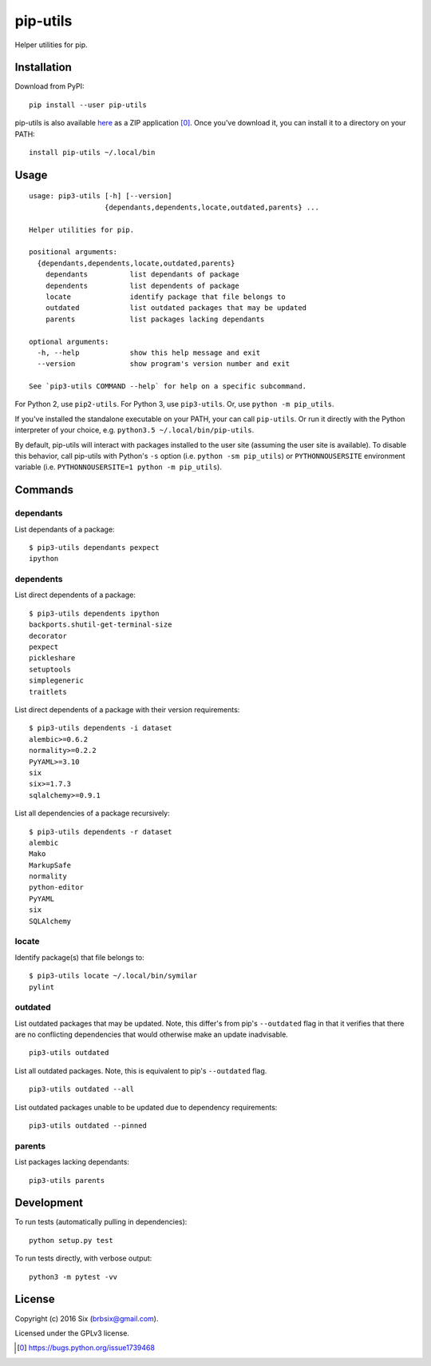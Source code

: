 =========
pip-utils
=========

.. start-badges

|version| |license| |wheel| |supported-versions|

.. |version| image:: https://img.shields.io/pypi/v/pip-utils.svg
    :alt: PyPI Package latest release
    :target: https://pypi.python.org/pypi/pip-utils

.. |license| image:: https://img.shields.io/pypi/l/pip-utils.svg
    :alt: License
    :target: https://pypi.python.org/pypi/pip-utils

.. |wheel| image:: https://img.shields.io/pypi/wheel/pip-utils.svg
    :alt: PyPI Wheel
    :target: https://pypi.python.org/pypi/pip-utils

.. |supported-versions| image:: https://img.shields.io/pypi/pyversions/pip-utils.svg
    :alt: Supported versions
    :target: https://pypi.python.org/pypi/pip-utils

.. end-badges

Helper utilities for pip.


Installation
============

Download from PyPI:

::

    pip install --user pip-utils

pip-utils is also available here_ as a ZIP application [0]_. Once you've download it, you can install it to a directory on your PATH:

::

    install pip-utils ~/.local/bin


Usage
=====

::

    usage: pip3-utils [-h] [--version]
                      {dependants,dependents,locate,outdated,parents} ...

    Helper utilities for pip.

    positional arguments:
      {dependants,dependents,locate,outdated,parents}
        dependants          list dependants of package
        dependents          list dependents of package
        locate              identify package that file belongs to
        outdated            list outdated packages that may be updated
        parents             list packages lacking dependants

    optional arguments:
      -h, --help            show this help message and exit
      --version             show program's version number and exit

    See `pip3-utils COMMAND --help` for help on a specific subcommand.

For Python 2, use ``pip2-utils``. For Python 3, use ``pip3-utils``. Or, use ``python -m pip_utils``.

If you've installed the standalone executable on your PATH, your can call ``pip-utils``. Or run it directly with the Python interpreter of your choice, e.g. ``python3.5 ~/.local/bin/pip-utils``.

By default, pip-utils will interact with packages installed to the user site (assuming the user site is available). To disable this behavior, call pip-utils with Python's ``-s`` option (i.e. ``python -sm pip_utils``) or ``PYTHONNOUSERSITE`` environment variable (i.e. ``PYTHONNOUSERSITE=1 python -m pip_utils``).


Commands
========

dependants
----------

List dependants of a package:

::

    $ pip3-utils dependants pexpect
    ipython

dependents
----------

List direct dependents of a package:

::

    $ pip3-utils dependents ipython
    backports.shutil-get-terminal-size
    decorator
    pexpect
    pickleshare
    setuptools
    simplegeneric
    traitlets

List direct dependents of a package with their version requirements:

::

    $ pip3-utils dependents -i dataset
    alembic>=0.6.2
    normality>=0.2.2
    PyYAML>=3.10
    six
    six>=1.7.3
    sqlalchemy>=0.9.1

List all dependencies of a package recursively:

::

    $ pip3-utils dependents -r dataset
    alembic
    Mako
    MarkupSafe
    normality
    python-editor
    PyYAML
    six
    SQLAlchemy

locate
------

Identify package(s) that file belongs to:

::

    $ pip3-utils locate ~/.local/bin/symilar
    pylint

outdated
--------

List outdated packages that may be updated. Note, this differ's from pip's ``--outdated`` flag in that it verifies that there are no conflicting dependencies that would otherwise make an update inadvisable.

::

    pip3-utils outdated

List all outdated packages. Note, this is equivalent to pip's ``--outdated`` flag.

::

    pip3-utils outdated --all

List outdated packages unable to be updated due to dependency requirements:

::

    pip3-utils outdated --pinned

parents
-------

List packages lacking dependants:

::

    pip3-utils parents


Development
===========

To run tests (automatically pulling in dependencies):

::

    python setup.py test

To run tests directly, with verbose output:

::

    python3 -m pytest -vv


License
=======

Copyright (c) 2016 Six (brbsix@gmail.com).

Licensed under the GPLv3 license.

.. [0] https://bugs.python.org/issue1739468
.. _here: https://github.com/brbsix/pip-utils/releases/latest
